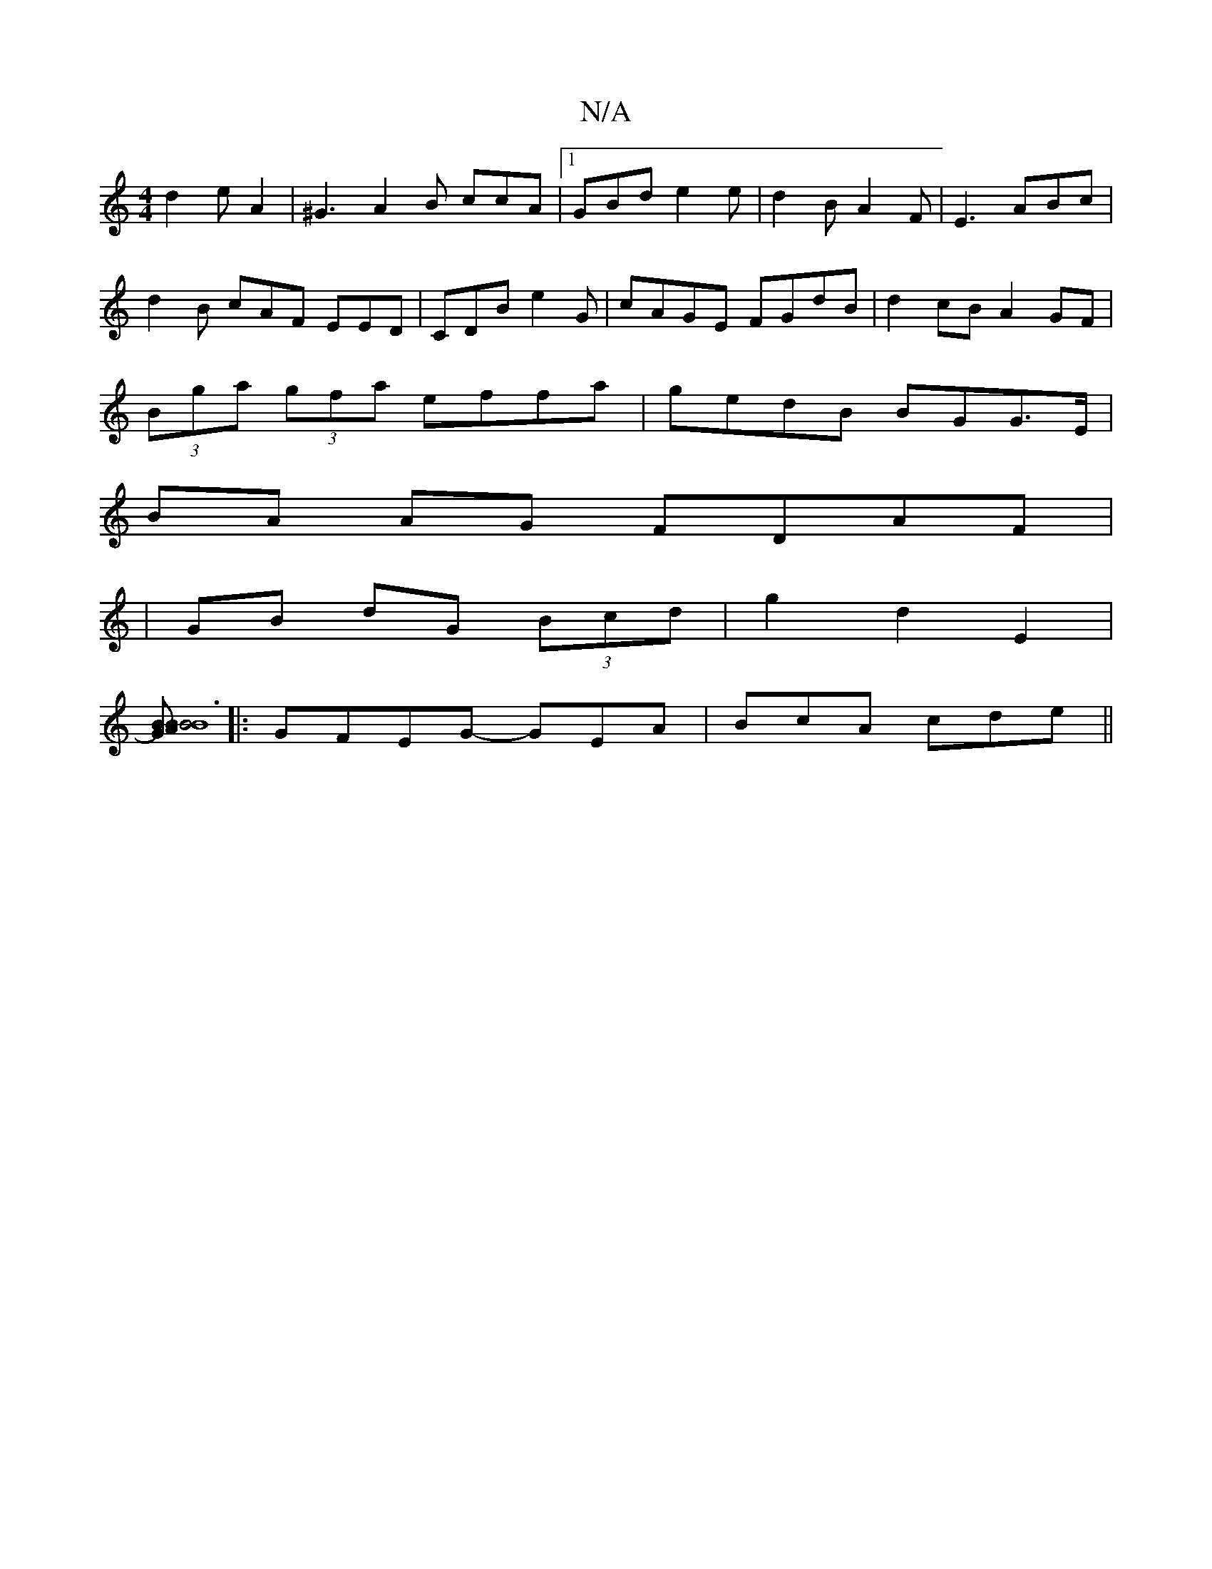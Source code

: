 X:1
T:N/A
M:4/4
R:N/A
K:Cmajor
 d2e A2|^G3 A2B ccA|[1 GBd e2e|d2B A2F|E3 ABc|
d2B cAF EED|CDB e2G|cAGE FGdB|d2cB A2GF|
(3Bga (3gfa effa|gedB BGG>E|
BA AG FDAF|
|GB dG (3Bcd| g2 d2 E2|
[BB2>G A2) | B6:|2 B8||
|:GFEG- GEA|BcA cde||

